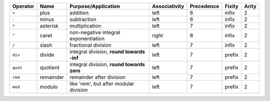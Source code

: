 +------------+-------------+----------------------------------------------+-----------------+--------------+------------+-----------+
|  Operator  |  Name       |  Purpose/Application                         |  Associativity  |  Precedence  |   Fixity   |   Arity   |
+============+=============+==============================================+=================+==============+============+===========+
|   ``+``    |  plus       |  addition                                    |      left       |      6       |   infix    |     2     |
+------------+-------------+----------------------------------------------+-----------------+--------------+------------+-----------+
|   ``-``    |  minus      |  subtraction                                 |      left       |      6       |   infix    |     2     |
+------------+-------------+----------------------------------------------+-----------------+--------------+------------+-----------+
|   ``*``    |  asterisk   |  multiplication                              |      left       |      7       |   infix    |     2     |
+------------+-------------+----------------------------------------------+-----------------+--------------+------------+-----------+
|   ``^``    |  caret      |  non-negative integral exponentiation        |      right      |      8       |   infix    |     2     |
+------------+-------------+----------------------------------------------+-----------------+--------------+------------+-----------+
|   ``/``    |  slash      |  fractional division                         |      left       |      7       |   infix    |     2     |
+------------+-------------+----------------------------------------------+-----------------+--------------+------------+-----------+
|  ``div``   |  divide     |  integral division, **round towards -inf**   |      left       |      7       |   prefix   |     2     |
+------------+-------------+----------------------------------------------+-----------------+--------------+------------+-----------+
|  ``quot``  |  quotient   |  integral division, **round towards zero**   |      left       |      7       |   prefix   |     2     |
+------------+-------------+----------------------------------------------+-----------------+--------------+------------+-----------+
|  ``rem``   |  remainder  |  remainder after division                    |      left       |      7       |   prefix   |     2     |
+------------+-------------+----------------------------------------------+-----------------+--------------+------------+-----------+
|  ``mod``   |  modulo     |  like 'rem', but after modular division      |      left       |      7       |   prefix   |     2     |
+------------+-------------+----------------------------------------------+-----------------+--------------+------------+-----------+
